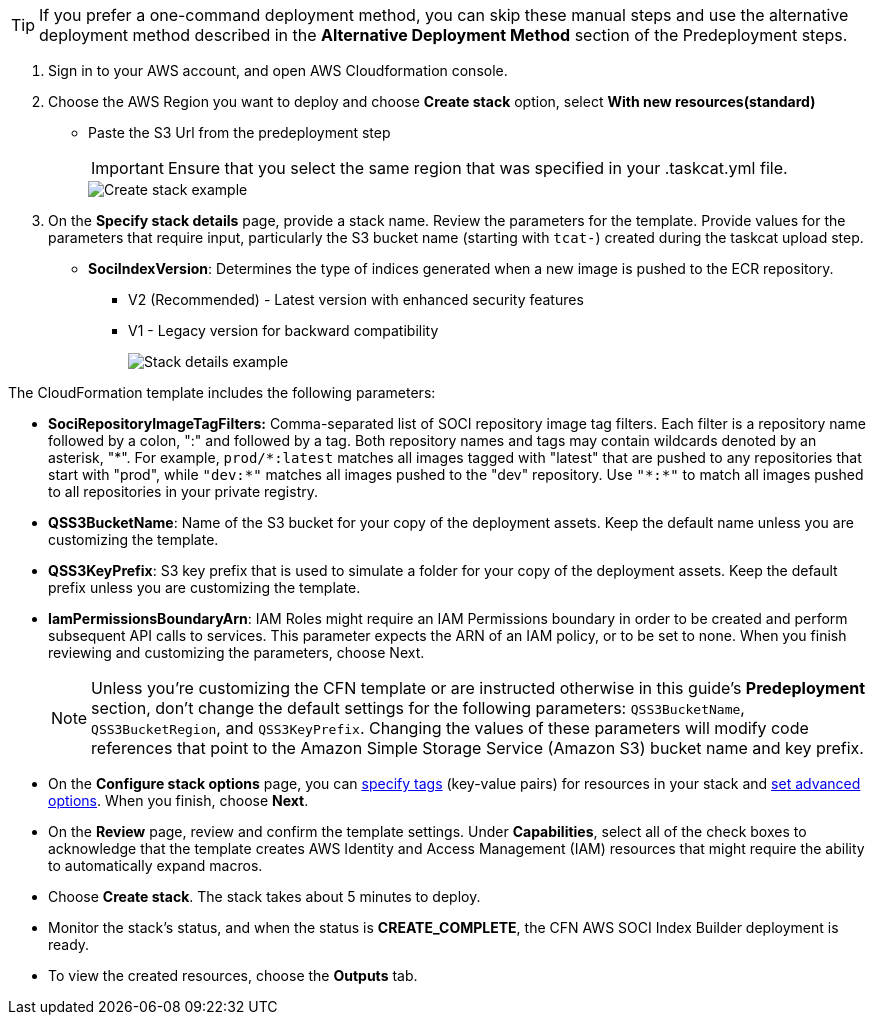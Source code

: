 [TIP]
====
If you prefer a one-command deployment method, you can skip these manual steps and use the alternative deployment method described in the *Alternative Deployment Method* section of the Predeployment steps.
====

1. Sign in to your AWS account, and open AWS Cloudformation console.

2. Choose the AWS Region you want to deploy and choose *Create stack* option, select *With new resources(standard)*
* Paste the S3 Url from the predeployment step
+
[IMPORTANT]
====
Ensure that you select the same region that was specified in your .taskcat.yml file.
====
+
image::../docs/deployment_guide/images/create_stack.png[Create stack example]

3. On the *Specify stack details* page, provide a stack name.
 Review the parameters for the template. Provide values for the parameters that require input, particularly the S3 bucket name (starting with `tcat-`) created during the taskcat upload step. 
* *SociIndexVersion*: Determines the type of indices generated when a new image is pushed to the ECR repository.
** V2 (Recommended) - Latest version with enhanced security features
** V1 - Legacy version for backward compatibility
+
image::../docs/deployment_guide/images/stack_details.png[Stack details example]

The CloudFormation template includes the following parameters:

* *SociRepositoryImageTagFilters:* Comma-separated list of SOCI repository image tag filters. Each filter is a repository name followed by a colon, ":" and followed by a tag. Both repository names and tags may contain wildcards denoted by an asterisk, "\*". 
For example, `prod/*:latest` matches all images tagged with "latest" that are pushed to any repositories that start with "prod", while `"dev:*"` matches all images pushed to the "dev" repository. Use `"\*:*"` to match all images pushed to all repositories in your private registry.

* *QSS3BucketName*: Name of the S3 bucket for your copy of the deployment assets. Keep the default name unless you are customizing the template.

* *QSS3KeyPrefix*: S3 key prefix that is used to simulate a folder for your copy of the deployment assets. Keep the default prefix unless you are customizing the template.

* *IamPermissionsBoundaryArn*: IAM Roles might require an IAM Permissions boundary in order to be created and perform subsequent API calls to services. This parameter expects the ARN of an IAM policy, or to be set to none. When you finish reviewing and customizing the parameters, choose Next.

+
NOTE: Unless you're customizing the CFN template or are instructed otherwise in this guide's *Predeployment* section, don't change the default settings for the following parameters: `QSS3BucketName`, `QSS3BucketRegion`, and `QSS3KeyPrefix`. Changing the values of these parameters will modify code references that point to the Amazon Simple Storage Service (Amazon S3) bucket name and key prefix.
+

* On the *Configure stack options* page, you can https://docs.aws.amazon.com/AWSCloudFormation/latest/TemplateReference/aws-properties-resource-tags.html[specify tags] (key-value pairs) for resources in your stack and https://docs.aws.amazon.com/AWSCloudFormation/latest/UserGuide/cfn-console-create-stack.html#configure-stack-options[set advanced options]. When you finish, choose *Next*.

* On the *Review* page, review and confirm the template settings. Under *Capabilities*, select all of the check boxes to acknowledge that the template creates AWS Identity and Access Management (IAM) resources that might require the ability to automatically expand macros.

* Choose *Create stack*. The stack takes about 5 minutes to deploy.

* Monitor the stack's status, and when the status is *CREATE_COMPLETE*, the CFN AWS SOCI Index Builder deployment is ready.

* To view the created resources, choose the *Outputs* tab.
